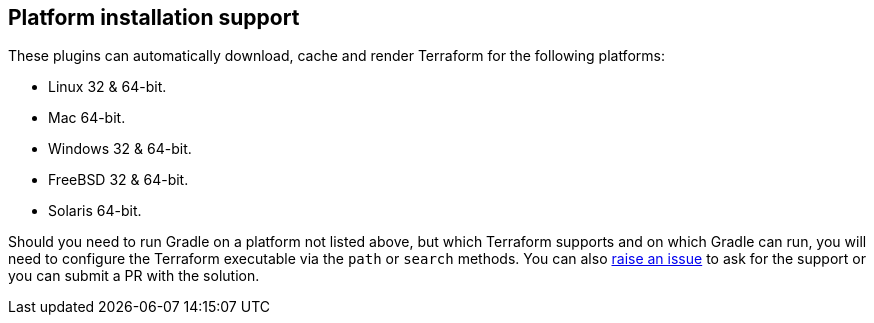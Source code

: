 [[platforms]]
== Platform installation support

These plugins can automatically download, cache and render Terraform for the following platforms:

* Linux 32 & 64-bit.
* Mac 64-bit.
* Windows 32 & 64-bit.
* FreeBSD 32 & 64-bit.
* Solaris 64-bit.

Should you need to run Gradle on a platform not listed above, but which Terraform supports and on which Gradle can run, you will need to configure the Terraform executable via the `path` or `search` methods. You can also https://gitlab.com/ysb33rOrg/terraform-gradle-plugin[raise an issue] to ask for the support or you can submit a PR with the solution.